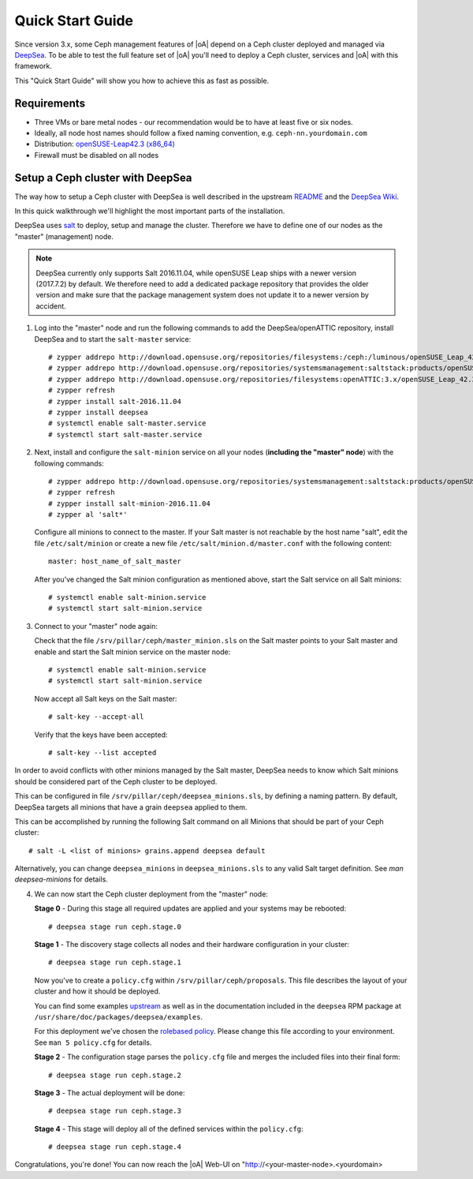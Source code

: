 .. _quick start guide:

Quick Start Guide
=================

Since version 3.x, some Ceph management features of |oA| depend on a Ceph cluster
deployed and managed via  `DeepSea <https://github.com/SUSE/DeepSea>`_. To be
able to test the full feature set of |oA| you'll need to deploy a Ceph cluster,
services and |oA| with this framework. 

This "Quick Start Guide" will show you how to achieve this as fast as possible.

Requirements
------------

* Three VMs or bare metal nodes - our recommendation would be to have at least
  five or six nodes.
* Ideally, all node host names should follow a fixed naming convention, e.g.
  ``ceph-nn.yourdomain.com``
* Distribution: `openSUSE-Leap42.3 (x86_64)
  <http://download.opensuse.org/distribution/leap/42.3/iso/openSUSE-Leap-42.3-DVD-x86_64.iso>`_
* Firewall must be disabled on all nodes

Setup a Ceph cluster with DeepSea
---------------------------------

The way how to setup a Ceph cluster with DeepSea is well described in the
upstream `README <https://github.com/SUSE/DeepSea/blob/master/README.md>`_ and
the `DeepSea Wiki <https://github.com/SUSE/DeepSea/wiki>`_.

In this quick walkthrough we'll highlight the most important parts of the
installation. 

DeepSea uses `salt <https://github.com/saltstack/salt>`_ to deploy, setup and
manage the cluster. Therefore we have to define one of our nodes as the "master"
(management) node.

.. note::
  DeepSea currently only supports Salt 2016.11.04, while openSUSE Leap ships
  with a newer version (2017.7.2) by default. We therefore need to add a
  dedicated package repository that provides the older version and make sure
  that the package management system does not update it to a newer version by
  accident.

1. Log into the "master" node and run the following commands to add the
   DeepSea/openATTIC repository, install DeepSea and to start the ``salt-master``
   service::

    # zypper addrepo http://download.opensuse.org/repositories/filesystems:/ceph:/luminous/openSUSE_Leap_42.3/filesystems:ceph:luminous.repo
    # zypper addrepo http://download.opensuse.org/repositories/systemsmanagement:saltstack:products/openSUSE_Leap_42.3/systemsmanagement:saltstack:products.repo
    # zypper addrepo http://download.opensuse.org/repositories/filesystems:openATTIC:3.x/openSUSE_Leap_42.3/filesystems:openATTIC:3.x.repo
    # zypper refresh
    # zypper install salt-2016.11.04
    # zypper install deepsea
    # systemctl enable salt-master.service
    # systemctl start salt-master.service

2. Next, install and configure the ``salt-minion`` service on all your nodes
   (**including the "master" node**) with the following commands::

    # zypper addrepo http://download.opensuse.org/repositories/systemsmanagement:saltstack:products/openSUSE_Leap_42.3/systemsmanagement:saltstack:products.repo
    # zypper refresh
    # zypper install salt-minion-2016.11.04
    # zypper al 'salt*'

   Configure all minions to connect to the master. If your Salt master is not
   reachable by the host name "salt", edit the file ``/etc/salt/minion`` or
   create a new file ``/etc/salt/minion.d/master.conf`` with the following
   content::
   
    master: host_name_of_salt_master
   
   After you've changed the Salt minion configuration as mentioned above, start
   the Salt service on all Salt minions::
   
    # systemctl enable salt-minion.service
    # systemctl start salt-minion.service

3. Connect to your "master" node again:
   
   Check that the file ``/srv/pillar/ceph/master_minion.sls`` on the Salt master
   points to your Salt master and enable and start the Salt minion service on
   the master node::

    # systemctl enable salt-minion.service
    # systemctl start salt-minion.service

   Now accept all Salt keys on the Salt master::

   # salt-key --accept-all

   Verify that the keys have been accepted::

   # salt-key --list accepted

In order to avoid conflicts with other minions managed by the Salt master,
DeepSea needs to know which Salt minions should be considered part of the Ceph
cluster to be deployed.

This can be configured in file ``/srv/pillar/ceph/deepsea_minions.sls``, by
defining a naming pattern. By default, DeepSea targets all minions that have a
grain ``deepsea`` applied to them.

This can be accomplished by running the following Salt command on all
Minions that should be part of your Ceph cluster::

  # salt -L <list of minions> grains.append deepsea default

Alternatively, you can change ``deepsea_minions`` in ``deepsea_minions.sls`` to
any valid Salt target definition. See `man deepsea-minions` for details.

4. We can now start the Ceph cluster deployment from the "master" node:

   **Stage 0** - During this stage all required updates are applied and your
   systems may be rebooted::

   # deepsea stage run ceph.stage.0 

   **Stage 1** - The discovery stage collects all nodes and their hardware
   configuration in your cluster::

   # deepsea stage run ceph.stage.1

   Now you've to create a ``policy.cfg`` within ``/srv/pillar/ceph/proposals``.
   This file describes the layout of your cluster and how it should be deployed.
   
   You can find some examples `upstream
   <https://github.com/SUSE/DeepSea/tree/master/doc/examples>`_ as well as in
   the documentation included in the ``deepsea`` RPM package at
   ``/usr/share/doc/packages/deepsea/examples``. 
   
   For this deployment we've chosen the `rolebased policy
   <https://github.com/SUSE/DeepSea/blob/master/doc/examples/policy.cfg-rolebased>`_.
   Please change this file according to your environment. See ``man 5
   policy.cfg`` for details.

   **Stage 2** - The configuration stage parses the ``policy.cfg`` file and
   merges the included files into their final form::
   
   # deepsea stage run ceph.stage.2

   **Stage 3** - The actual deployment will be done::
   
   # deepsea stage run ceph.stage.3

   **Stage 4** - This stage will deploy all of the defined services within the
   ``policy.cfg``::
   
   # deepsea stage run ceph.stage.4

Congratulations, you're done! You can now reach the |oA| Web-UI on
"http://<your-master-node>.<yourdomain>

